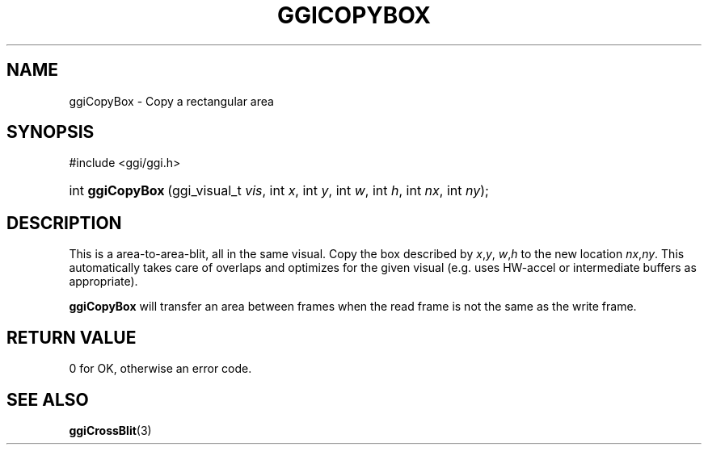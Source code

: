 .\"Generated by ggi version of db2man.xsl. Don't modify this, modify the source.
.de Sh \" Subsection
.br
.if t .Sp
.ne 5
.PP
\fB\\$1\fR
.PP
..
.de Sp \" Vertical space (when we can't use .PP)
.if t .sp .5v
.if n .sp
..
.de Ip \" List item
.br
.ie \\n(.$>=3 .ne \\$3
.el .ne 3
.IP "\\$1" \\$2
..
.TH "GGICOPYBOX" 3 "" "" ""
.SH NAME
ggiCopyBox \- Copy a rectangular area
.SH "SYNOPSIS"
.ad l
.hy 0

#include <ggi/ggi.h>
.sp
.HP 16
int\ \fBggiCopyBox\fR\ (ggi_visual_t\ \fIvis\fR, int\ \fIx\fR, int\ \fIy\fR, int\ \fIw\fR, int\ \fIh\fR, int\ \fInx\fR, int\ \fIny\fR);
.ad
.hy

.SH "DESCRIPTION"

.PP
This is a area-to-area-blit, all in the same visual. Copy the box described by \fIx\fR,\fIy\fR, \fIw\fR,\fIh\fR to the new location \fInx\fR,\fIny\fR. This automatically takes care of overlaps and optimizes for the given visual (e.g. uses HW-accel or intermediate buffers as appropriate).

.PP
 \fBggiCopyBox\fR will transfer an area between frames when the read frame is not the same as the write frame.

.SH "RETURN VALUE"

.PP
0 for OK, otherwise an error code.

.SH "SEE ALSO"
\fBggiCrossBlit\fR(3)

